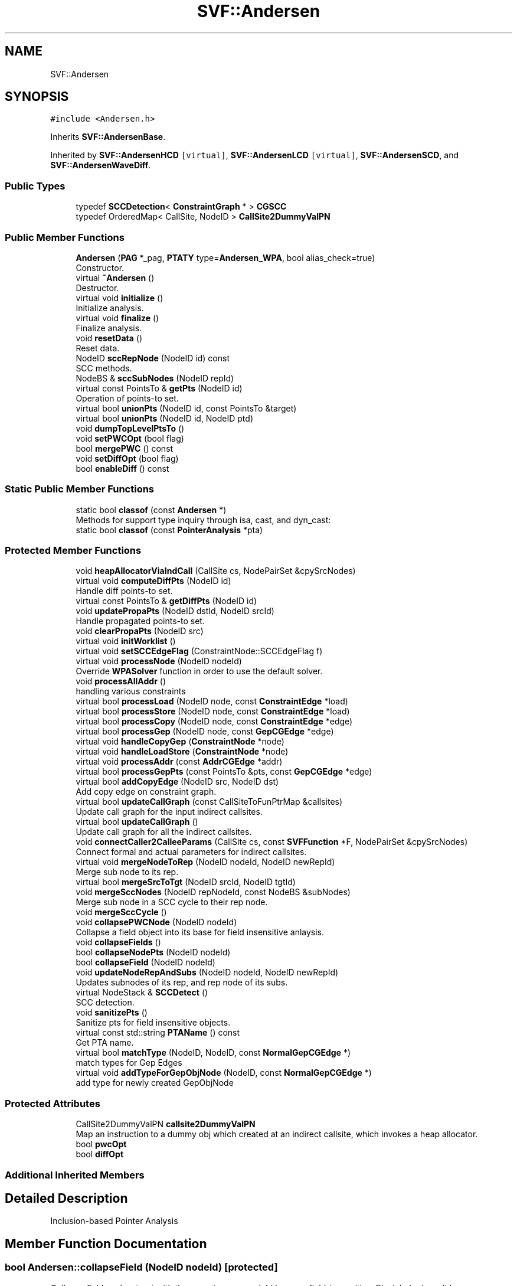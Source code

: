 .TH "SVF::Andersen" 3 "Sun Feb 14 2021" "SVF" \" -*- nroff -*-
.ad l
.nh
.SH NAME
SVF::Andersen
.SH SYNOPSIS
.br
.PP
.PP
\fC#include <Andersen\&.h>\fP
.PP
Inherits \fBSVF::AndersenBase\fP\&.
.PP
Inherited by \fBSVF::AndersenHCD\fP\fC [virtual]\fP, \fBSVF::AndersenLCD\fP\fC [virtual]\fP, \fBSVF::AndersenSCD\fP, and \fBSVF::AndersenWaveDiff\fP\&.
.SS "Public Types"

.in +1c
.ti -1c
.RI "typedef \fBSCCDetection\fP< \fBConstraintGraph\fP * > \fBCGSCC\fP"
.br
.ti -1c
.RI "typedef OrderedMap< CallSite, NodeID > \fBCallSite2DummyValPN\fP"
.br
.in -1c
.SS "Public Member Functions"

.in +1c
.ti -1c
.RI "\fBAndersen\fP (\fBPAG\fP *_pag, \fBPTATY\fP type=\fBAndersen_WPA\fP, bool alias_check=true)"
.br
.RI "Constructor\&. "
.ti -1c
.RI "virtual \fB~Andersen\fP ()"
.br
.RI "Destructor\&. "
.ti -1c
.RI "virtual void \fBinitialize\fP ()"
.br
.RI "Initialize analysis\&. "
.ti -1c
.RI "virtual void \fBfinalize\fP ()"
.br
.RI "Finalize analysis\&. "
.ti -1c
.RI "void \fBresetData\fP ()"
.br
.RI "Reset data\&. "
.ti -1c
.RI "NodeID \fBsccRepNode\fP (NodeID id) const"
.br
.RI "SCC methods\&. "
.ti -1c
.RI "NodeBS & \fBsccSubNodes\fP (NodeID repId)"
.br
.ti -1c
.RI "virtual const PointsTo & \fBgetPts\fP (NodeID id)"
.br
.RI "Operation of points-to set\&. "
.ti -1c
.RI "virtual bool \fBunionPts\fP (NodeID id, const PointsTo &target)"
.br
.ti -1c
.RI "virtual bool \fBunionPts\fP (NodeID id, NodeID ptd)"
.br
.ti -1c
.RI "void \fBdumpTopLevelPtsTo\fP ()"
.br
.ti -1c
.RI "void \fBsetPWCOpt\fP (bool flag)"
.br
.ti -1c
.RI "bool \fBmergePWC\fP () const"
.br
.ti -1c
.RI "void \fBsetDiffOpt\fP (bool flag)"
.br
.ti -1c
.RI "bool \fBenableDiff\fP () const"
.br
.in -1c
.SS "Static Public Member Functions"

.in +1c
.ti -1c
.RI "static bool \fBclassof\fP (const \fBAndersen\fP *)"
.br
.RI "Methods for support type inquiry through isa, cast, and dyn_cast: "
.ti -1c
.RI "static bool \fBclassof\fP (const \fBPointerAnalysis\fP *pta)"
.br
.in -1c
.SS "Protected Member Functions"

.in +1c
.ti -1c
.RI "void \fBheapAllocatorViaIndCall\fP (CallSite cs, NodePairSet &cpySrcNodes)"
.br
.ti -1c
.RI "virtual void \fBcomputeDiffPts\fP (NodeID id)"
.br
.RI "Handle diff points-to set\&. "
.ti -1c
.RI "virtual const PointsTo & \fBgetDiffPts\fP (NodeID id)"
.br
.ti -1c
.RI "void \fBupdatePropaPts\fP (NodeID dstId, NodeID srcId)"
.br
.RI "Handle propagated points-to set\&. "
.ti -1c
.RI "void \fBclearPropaPts\fP (NodeID src)"
.br
.ti -1c
.RI "virtual void \fBinitWorklist\fP ()"
.br
.ti -1c
.RI "virtual void \fBsetSCCEdgeFlag\fP (ConstraintNode::SCCEdgeFlag f)"
.br
.ti -1c
.RI "virtual void \fBprocessNode\fP (NodeID nodeId)"
.br
.RI "Override \fBWPASolver\fP function in order to use the default solver\&. "
.ti -1c
.RI "void \fBprocessAllAddr\fP ()"
.br
.RI "handling various constraints "
.ti -1c
.RI "virtual bool \fBprocessLoad\fP (NodeID node, const \fBConstraintEdge\fP *load)"
.br
.ti -1c
.RI "virtual bool \fBprocessStore\fP (NodeID node, const \fBConstraintEdge\fP *load)"
.br
.ti -1c
.RI "virtual bool \fBprocessCopy\fP (NodeID node, const \fBConstraintEdge\fP *edge)"
.br
.ti -1c
.RI "virtual bool \fBprocessGep\fP (NodeID node, const \fBGepCGEdge\fP *edge)"
.br
.ti -1c
.RI "virtual void \fBhandleCopyGep\fP (\fBConstraintNode\fP *node)"
.br
.ti -1c
.RI "virtual void \fBhandleLoadStore\fP (\fBConstraintNode\fP *node)"
.br
.ti -1c
.RI "virtual void \fBprocessAddr\fP (const \fBAddrCGEdge\fP *addr)"
.br
.ti -1c
.RI "virtual bool \fBprocessGepPts\fP (const PointsTo &pts, const \fBGepCGEdge\fP *edge)"
.br
.ti -1c
.RI "virtual bool \fBaddCopyEdge\fP (NodeID src, NodeID dst)"
.br
.RI "Add copy edge on constraint graph\&. "
.ti -1c
.RI "virtual bool \fBupdateCallGraph\fP (const CallSiteToFunPtrMap &callsites)"
.br
.RI "Update call graph for the input indirect callsites\&. "
.ti -1c
.RI "virtual bool \fBupdateCallGraph\fP ()"
.br
.RI "Update call graph for all the indirect callsites\&. "
.ti -1c
.RI "void \fBconnectCaller2CalleeParams\fP (CallSite cs, const \fBSVFFunction\fP *F, NodePairSet &cpySrcNodes)"
.br
.RI "Connect formal and actual parameters for indirect callsites\&. "
.ti -1c
.RI "virtual void \fBmergeNodeToRep\fP (NodeID nodeId, NodeID newRepId)"
.br
.RI "Merge sub node to its rep\&. "
.ti -1c
.RI "virtual bool \fBmergeSrcToTgt\fP (NodeID srcId, NodeID tgtId)"
.br
.ti -1c
.RI "void \fBmergeSccNodes\fP (NodeID repNodeId, const NodeBS &subNodes)"
.br
.RI "Merge sub node in a SCC cycle to their rep node\&. "
.ti -1c
.RI "void \fBmergeSccCycle\fP ()"
.br
.ti -1c
.RI "void \fBcollapsePWCNode\fP (NodeID nodeId)"
.br
.RI "Collapse a field object into its base for field insensitive anlaysis\&. "
.ti -1c
.RI "void \fBcollapseFields\fP ()"
.br
.ti -1c
.RI "bool \fBcollapseNodePts\fP (NodeID nodeId)"
.br
.ti -1c
.RI "bool \fBcollapseField\fP (NodeID nodeId)"
.br
.ti -1c
.RI "void \fBupdateNodeRepAndSubs\fP (NodeID nodeId, NodeID newRepId)"
.br
.RI "Updates subnodes of its rep, and rep node of its subs\&. "
.ti -1c
.RI "virtual NodeStack & \fBSCCDetect\fP ()"
.br
.RI "SCC detection\&. "
.ti -1c
.RI "void \fBsanitizePts\fP ()"
.br
.RI "Sanitize pts for field insensitive objects\&. "
.ti -1c
.RI "virtual const std::string \fBPTAName\fP () const"
.br
.RI "Get PTA name\&. "
.ti -1c
.RI "virtual bool \fBmatchType\fP (NodeID, NodeID, const \fBNormalGepCGEdge\fP *)"
.br
.RI "match types for Gep Edges "
.ti -1c
.RI "virtual void \fBaddTypeForGepObjNode\fP (NodeID, const \fBNormalGepCGEdge\fP *)"
.br
.RI "add type for newly created GepObjNode "
.in -1c
.SS "Protected Attributes"

.in +1c
.ti -1c
.RI "CallSite2DummyValPN \fBcallsite2DummyValPN\fP"
.br
.RI "Map an instruction to a dummy obj which created at an indirect callsite, which invokes a heap allocator\&. "
.ti -1c
.RI "bool \fBpwcOpt\fP"
.br
.ti -1c
.RI "bool \fBdiffOpt\fP"
.br
.in -1c
.SS "Additional Inherited Members"
.SH "Detailed Description"
.PP 
Inclusion-based Pointer Analysis 
.SH "Member Function Documentation"
.PP 
.SS "bool Andersen::collapseField (NodeID nodeId)\fC [protected]\fP"
Collapse field\&. make struct with the same base as nodeId become field-insensitive\&. Black hole doesn't have structures, no collapse is needed\&. In later versions, instead of using base node to represent the struct, we'll create new field-insensitive node\&. To avoid creating a new 'black hole' node, do not collapse field for black hole node\&.
.SS "bool Andersen::collapseNodePts (NodeID nodeId)\fC [protected]\fP"
Collapse node's points-to set\&. Change all points-to elements into field-insensitive\&. Points to set may be changed during collapse, so use a clone instead\&.
.SS "void Andersen::collapsePWCNode (NodeID nodeId)\fC [inline]\fP, \fC [protected]\fP, \fC [virtual]\fP"

.PP
Collapse a field object into its base for field insensitive anlaysis\&. Detect and collapse PWC nodes produced by processing gep edges, under the constraint of field limit\&. 
.PP
Reimplemented from \fBSVF::WPASolver< GraphType >\fP\&.
.SS "void Andersen::connectCaller2CalleeParams (CallSite cs, const \fBSVFFunction\fP * F, NodePairSet & cpySrcNodes)\fC [protected]\fP"

.PP
Connect formal and actual parameters for indirect callsites\&. Connect formal and actual parameters for indirect callsites 
.SS "void Andersen::dumpTopLevelPtsTo ()\fC [virtual]\fP"
Print pag nodes' pts by an ascending order 
.PP
Reimplemented from \fBSVF::BVDataPTAImpl\fP\&.
.SS "void Andersen::finalize (void)\fC [virtual]\fP"

.PP
Finalize analysis\&. Finalize analysis sanitize field insensitive obj TODO: Fields has been collapsed during \fBAndersen::collapseField()\fP\&.
.PP
Reimplemented from \fBSVF::AndersenBase\fP\&.
.SS "void Andersen::handleCopyGep (\fBConstraintNode\fP * node)\fC [protected]\fP, \fC [virtual]\fP"
Process copy and gep edges 
.PP
Reimplemented in \fBSVF::AndersenSCD\fP, \fBSVF::AndersenHLCD\fP, \fBSVF::AndersenLCD\fP, and \fBSVF::AndersenWaveDiff\fP\&.
.SS "void Andersen::handleLoadStore (\fBConstraintNode\fP * node)\fC [protected]\fP, \fC [virtual]\fP"
Process load and store edges 
.PP
Reimplemented in \fBSVF::AndersenSCD\fP\&.
.SS "void Andersen::initialize ()\fC [virtual]\fP"

.PP
Initialize analysis\&. Initilize analysis Initialize worklist
.PP
Reimplemented from \fBSVF::AndersenBase\fP\&.
.PP
Reimplemented in \fBSVF::AndersenSFR\fP, \fBSVF::AndersenHLCD\fP, and \fBSVF::AndersenHCD\fP\&.
.SS "void Andersen::mergeNodeToRep (NodeID nodeId, NodeID newRepId)\fC [protected]\fP, \fC [virtual]\fP"

.PP
Merge sub node to its rep\&. 
.IP "1." 4
if find gep edges inside SCC cycle, the rep node will become a PWC node and its pts should be collapsed later\&.
.IP "2." 4
if the node to be merged is already a PWC node, the rep node will also become a PWC node as it will have a self-cycle gep edge\&.
.PP

.PP
Reimplemented in \fBSVF::AndersenWaveDiff\fP\&.
.SS "void Andersen::mergeSccNodes (NodeID repNodeId, const NodeBS & subNodes)\fC [protected]\fP"

.PP
Merge sub node in a SCC cycle to their rep node\&. Union points-to of subscc nodes into its rep nodes \fBMove\fP incoming/outgoing direct edges of sub node to rep node 
.SS "bool Andersen::mergeSrcToTgt (NodeID nodeId, NodeID newRepId)\fC [protected]\fP, \fC [virtual]\fP"
merge nodeId to newRepId\&. Return true if the newRepId is a PWC node union pts of node to rep
.PP
move the edges from node to rep, and remove the node
.PP
set rep and sub relations
.PP
Reimplemented in \fBSVF::AndersenSFR\fP, \fBSVF::AndersenHLCD\fP, and \fBSVF::AndersenLCD\fP\&.
.SS "void Andersen::processAddr (const \fBAddrCGEdge\fP * addr)\fC [protected]\fP, \fC [virtual]\fP"
Process address edges 
.PP
Reimplemented in \fBSVF::AndersenSCD\fP\&.
.SS "void Andersen::processAllAddr ()\fC [protected]\fP"

.PP
handling various constraints Process address edges 
.SS "bool Andersen::processCopy (NodeID node, const \fBConstraintEdge\fP * edge)\fC [protected]\fP, \fC [virtual]\fP"
Process copy edges src --copy--> dst, union pts(dst) with pts(src) 
.PP
Reimplemented in \fBSVF::AndersenWaveDiff\fP\&.
.SS "bool Andersen::processGep (NodeID node, const \fBGepCGEdge\fP * edge)\fC [protected]\fP, \fC [virtual]\fP"
Process gep edges src --gep--> dst, for each srcPtdNode \\in pts(src) ==> add fieldSrcPtdNode into tmpDstPts union pts(dst) with tmpDstPts 
.SS "bool Andersen::processGepPts (const PointsTo & pts, const \fBGepCGEdge\fP * edge)\fC [protected]\fP, \fC [virtual]\fP"
Compute points-to for gep edges 
.SS "bool Andersen::processLoad (NodeID node, const \fBConstraintEdge\fP * load)\fC [protected]\fP, \fC [virtual]\fP"
Process load edges src --load--> dst, node \\in pts(src) ==> node--copy-->dst TODO: New copy edges are also added for black hole obj node to make gcc in spec 2000 pass the flow-sensitive analysis\&. Try to handle black hole obj in an appropiate way\&.
.SS "void Andersen::processNode (NodeID nodeId)\fC [protected]\fP, \fC [virtual]\fP"

.PP
Override \fBWPASolver\fP function in order to use the default solver\&. Start constraint solving 
.PP
Reimplemented from \fBSVF::WPASolver< GraphType >\fP\&.
.PP
Reimplemented in \fBSVF::AndersenWaveDiff\fP\&.
.SS "bool Andersen::processStore (NodeID node, const \fBConstraintEdge\fP * store)\fC [protected]\fP, \fC [virtual]\fP"
Process store edges src --store--> dst, node \\in pts(dst) ==> src--copy-->node TODO: New copy edges are also added for black hole obj node to make gcc in spec 2000 pass the flow-sensitive analysis\&. Try to handle black hole obj in an appropiate way
.SS "NodeStack & Andersen::SCCDetect ()\fC [protected]\fP, \fC [virtual]\fP"

.PP
SCC detection\&. SCC detection on constraint graph 
.PP
Reimplemented from \fBSVF::WPASolver< GraphType >\fP\&.
.PP
Reimplemented in \fBSVF::AndersenSCD\fP, \fBSVF::AndersenLCD\fP, and \fBSVF::AndersenWaveDiffWithType\fP\&.
.SS "virtual bool SVF::Andersen::unionPts (NodeID id, const PointsTo & target)\fC [inline]\fP, \fC [virtual]\fP"
Union/add points-to\&. Add the reverse points-to for node collapse purpose To be noted that adding reverse pts might incur 10% total overhead during solving 
.PP
Reimplemented from \fBSVF::BVDataPTAImpl\fP\&.
.SS "bool Andersen::updateCallGraph (const CallSiteToFunPtrMap & callsites)\fC [protected]\fP, \fC [virtual]\fP"

.PP
Update call graph for the input indirect callsites\&. Update call graph for the input indirect callsites nodes as a src of a generated new copy edge
.PP
Reimplemented from \fBSVF::BVDataPTAImpl\fP\&.
.PP
Reimplemented in \fBSVF::AndersenSCD\fP\&.
.SS "void Andersen::updateNodeRepAndSubs (NodeID nodeId, NodeID newRepId)\fC [protected]\fP"

.PP
Updates subnodes of its rep, and rep node of its subs\&. update nodeToRepMap, for each subs of current node updates its rep to newRepId

.SH "Author"
.PP 
Generated automatically by Doxygen for SVF from the source code\&.
